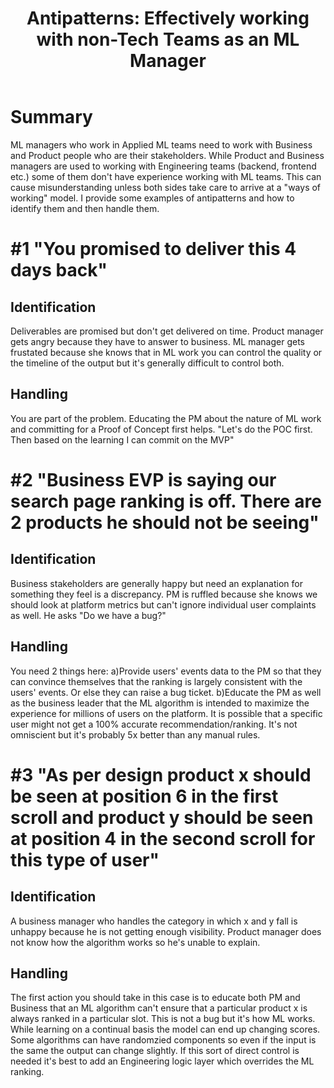 #+title: Antipatterns: Effectively working with non-Tech Teams as an ML Manager

* Summary
ML managers who work in Applied ML teams need to work with Business and Product people who are their stakeholders. While Product and Business managers are used to working with Engineering teams (backend, frontend etc.) some of them don't have experience working with ML teams. This can cause misunderstanding unless both sides take care to arrive at a "ways of working" model.
I provide some examples of antipatterns and how to identify them and then handle them.
* #1 "You promised to deliver this 4 days back"
** Identification
Deliverables are promised but don't get delivered on time. Product manager gets angry because they have to answer to  business. ML manager gets frustated because she knows that in ML work you can control the quality or the timeline of the output but it's generally difficult to control both.
** Handling
You are part of the problem. Educating the PM about the nature of ML work and committing for a Proof of Concept first helps. "Let's do the POC first. Then based on the learning I can commit on the MVP"
* #2 "Business EVP is saying our search page ranking is off. There are 2 products he should not be seeing"
** Identification
Business stakeholders are generally happy but need an explanation for something they feel is a discrepancy. PM is ruffled because she knows we should look at platform metrics but can't ignore individual user complaints as well. He asks "Do we have a bug?"
** Handling
You need 2 things here: a)Provide users' events data to the PM so that they can convince themselves that the ranking is largely consistent with the users' events. Or else they can raise a bug ticket. b)Educate the PM as well as the business leader that the ML algorithm is intended to maximize the experience for millions of users on the platform. It is possible that a specific user might not get a 100% accurate recommendation/ranking. It's not omniscient but it's probably 5x better than any manual rules.

* #3 "As per design product x should be seen at position 6 in the first scroll and product y should be seen at position 4 in the second scroll for  this type of user"

** Identification
A business manager who handles the category in which x and y fall is unhappy because he is not getting enough visibility. Product manager does not know how the algorithm works so he's unable to explain.

** Handling
The first action you should take in this case is to educate both PM and Business that an ML algorithm can't ensure that a particular product x is always ranked in a particular slot. This is not a bug but it's how ML works. While learning on a continual basis the model can end up changing scores. Some algorithms can have randomzied components so even if the input is the same the output can change slightly. If this sort of direct control is needed it's best to add an Engineering logic layer which overrides the ML ranking.

